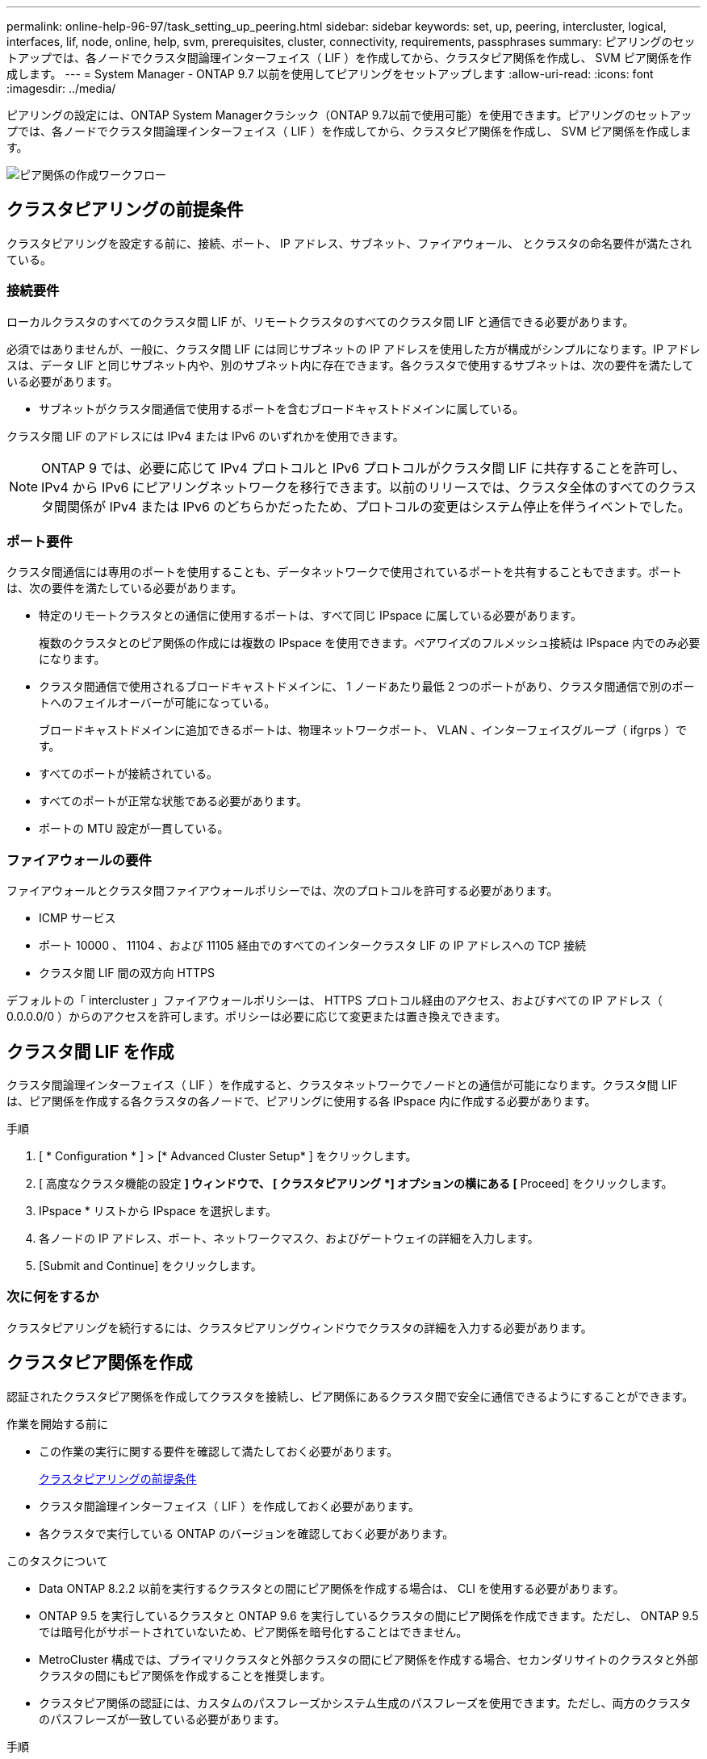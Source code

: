 ---
permalink: online-help-96-97/task_setting_up_peering.html 
sidebar: sidebar 
keywords: set, up, peering, intercluster, logical, interfaces, lif, node, online, help, svm, prerequisites, cluster, connectivity, requirements, passphrases 
summary: ピアリングのセットアップでは、各ノードでクラスタ間論理インターフェイス（ LIF ）を作成してから、クラスタピア関係を作成し、 SVM ピア関係を作成します。 
---
= System Manager - ONTAP 9.7 以前を使用してピアリングをセットアップします
:allow-uri-read: 
:icons: font
:imagesdir: ../media/


[role="lead"]
ピアリングの設定には、ONTAP System Managerクラシック（ONTAP 9.7以前で使用可能）を使用できます。ピアリングのセットアップでは、各ノードでクラスタ間論理インターフェイス（ LIF ）を作成してから、クラスタピア関係を作成し、 SVM ピア関係を作成します。

image::../media/peering_workflow.gif[ピア関係の作成ワークフロー]



== クラスタピアリングの前提条件

クラスタピアリングを設定する前に、接続、ポート、 IP アドレス、サブネット、ファイアウォール、 とクラスタの命名要件が満たされている。



=== 接続要件

ローカルクラスタのすべてのクラスタ間 LIF が、リモートクラスタのすべてのクラスタ間 LIF と通信できる必要があります。

必須ではありませんが、一般に、クラスタ間 LIF には同じサブネットの IP アドレスを使用した方が構成がシンプルになります。IP アドレスは、データ LIF と同じサブネット内や、別のサブネット内に存在できます。各クラスタで使用するサブネットは、次の要件を満たしている必要があります。

* サブネットがクラスタ間通信で使用するポートを含むブロードキャストドメインに属している。


クラスタ間 LIF のアドレスには IPv4 または IPv6 のいずれかを使用できます。

[NOTE]
====
ONTAP 9 では、必要に応じて IPv4 プロトコルと IPv6 プロトコルがクラスタ間 LIF に共存することを許可し、 IPv4 から IPv6 にピアリングネットワークを移行できます。以前のリリースでは、クラスタ全体のすべてのクラスタ間関係が IPv4 または IPv6 のどちらかだったため、プロトコルの変更はシステム停止を伴うイベントでした。

====


=== ポート要件

クラスタ間通信には専用のポートを使用することも、データネットワークで使用されているポートを共有することもできます。ポートは、次の要件を満たしている必要があります。

* 特定のリモートクラスタとの通信に使用するポートは、すべて同じ IPspace に属している必要があります。
+
複数のクラスタとのピア関係の作成には複数の IPspace を使用できます。ペアワイズのフルメッシュ接続は IPspace 内でのみ必要になります。

* クラスタ間通信で使用されるブロードキャストドメインに、 1 ノードあたり最低 2 つのポートがあり、クラスタ間通信で別のポートへのフェイルオーバーが可能になっている。
+
ブロードキャストドメインに追加できるポートは、物理ネットワークポート、 VLAN 、インターフェイスグループ（ ifgrps ）です。

* すべてのポートが接続されている。
* すべてのポートが正常な状態である必要があります。
* ポートの MTU 設定が一貫している。




=== ファイアウォールの要件

ファイアウォールとクラスタ間ファイアウォールポリシーでは、次のプロトコルを許可する必要があります。

* ICMP サービス
* ポート 10000 、 11104 、および 11105 経由でのすべてのインタークラスタ LIF の IP アドレスへの TCP 接続
* クラスタ間 LIF 間の双方向 HTTPS


デフォルトの「 intercluster 」ファイアウォールポリシーは、 HTTPS プロトコル経由のアクセス、およびすべての IP アドレス（ 0.0.0.0/0 ）からのアクセスを許可します。ポリシーは必要に応じて変更または置き換えできます。



== クラスタ間 LIF を作成

クラスタ間論理インターフェイス（ LIF ）を作成すると、クラスタネットワークでノードとの通信が可能になります。クラスタ間 LIF は、ピア関係を作成する各クラスタの各ノードで、ピアリングに使用する各 IPspace 内に作成する必要があります。

.手順
. [ * Configuration * ] > [* Advanced Cluster Setup* ] をクリックします。
. [ 高度なクラスタ機能の設定 *] ウィンドウで、 [ クラスタピアリング *] オプションの横にある [* Proceed] をクリックします。
. IPspace * リストから IPspace を選択します。
. 各ノードの IP アドレス、ポート、ネットワークマスク、およびゲートウェイの詳細を入力します。
. [Submit and Continue] をクリックします。




=== 次に何をするか

クラスタピアリングを続行するには、クラスタピアリングウィンドウでクラスタの詳細を入力する必要があります。



== クラスタピア関係を作成

認証されたクラスタピア関係を作成してクラスタを接続し、ピア関係にあるクラスタ間で安全に通信できるようにすることができます。

.作業を開始する前に
* この作業の実行に関する要件を確認して満たしておく必要があります。
+
<<prerequisites-peering,クラスタピアリングの前提条件>>

* クラスタ間論理インターフェイス（ LIF ）を作成しておく必要があります。
* 各クラスタで実行している ONTAP のバージョンを確認しておく必要があります。


.このタスクについて
* Data ONTAP 8.2.2 以前を実行するクラスタとの間にピア関係を作成する場合は、 CLI を使用する必要があります。
* ONTAP 9.5 を実行しているクラスタと ONTAP 9.6 を実行しているクラスタの間にピア関係を作成できます。ただし、 ONTAP 9.5 では暗号化がサポートされていないため、ピア関係を暗号化することはできません。
* MetroCluster 構成では、プライマリクラスタと外部クラスタの間にピア関係を作成する場合、セカンダリサイトのクラスタと外部クラスタの間にもピア関係を作成することを推奨します。
* クラスタピア関係の認証には、カスタムのパスフレーズかシステム生成のパスフレーズを使用できます。ただし、両方のクラスタのパスフレーズが一致している必要があります。


.手順
. [ * Configuration * ] > [* Advanced Cluster Setup* ] をクリックします。
. 「 * ターゲットクラスタのクラスタ間 LIF IP アドレス」フィールドに、リモートクラスタのクラスタ間 LIF の IP アドレスを入力します。
. *オプション：ONTAP 9.5を実行しているクラスタとONTAP 9.6を実行しているクラスタの間にピア関係を作成する場合はチェックボックスを選択します。
+
ピア関係は暗号化されません。チェックボックスを選択しないとピア関係は確立されません。

. パスフレーズ * フィールドで、クラスタピア関係のパスフレーズを指定します。
+
カスタムのパスフレーズを作成すると、認証されたクラスタピア関係を確立するために、指定したパスフレーズがピアクラスタのパスフレーズに照らして検証されます。

+
ローカルクラスタとリモートクラスタの名前が同じ場合にカスタムのパスフレーズを使用すると、リモートクラスタのエイリアスが作成されます。

. *オプション：リモートクラスタからパスフレーズを生成するには、リモートクラスタの管理IPアドレスを入力します。
. クラスタピアリングを開始します。
+
|===
| 状況 | 手順 


 a| 
イニシエータクラスタからクラスタピアリングを開始します
 a| 
[* クラスタピアリングの開始 * ] をクリックします。



 a| 
リモートクラスタからクラスタピアリングを開始する（カスタムのパスフレーズを作成している場合に適用）
 a| 
.. リモートクラスタの管理 IP アドレスを入力します。
.. リモートクラスタにアクセスするには、 * 管理 URL * リンクをクリックしてください。
.. Create Cluster Peering * をクリックします。
.. イニシエータクラスタのクラスタ間 LIF の IP アドレスとパスフレーズを指定します。
.. [ * ピアリングの開始 * ] をクリックします。
.. イニシエータクラスタにアクセスし、 * ピアリングの検証 * をクリックします。


|===




=== 次に何をするか

ピアリングプロセスを続行するには、 SVM ピアリングウィンドウで SVM の詳細を指定する必要があります。



== SVM ピアを作成

SVM ピアリングを使用すると、データ保護のために 2 つの Storage Virtual Machine （ SVM ）間のピア関係を確立できます。

ピア関係を確立する SVM が配置されたクラスタ間でピア関係を作成しておく必要があります。

.このタスクについて
* ターゲットクラスタとして選択できるクラスタは、 SVM ピアを作成する際に * Configuration * > * SVM peers * ウィンドウに表示されます。
* ターゲット SVM が ONTAP 9.2 以前を実行するシステムのクラスタにある場合、 System Manager を使用して SVM ピアリングを承認することはできません。
+
[NOTE]
====
この場合は、コマンドラインインターフェイス（ CLI ）を使用して SVM ピアリングを承認します。

====


.手順
. イニシエータ SVM を選択します。
. 許可される SVM のリストからターゲット SVM を選択します。
. ターゲット SVM の名前を入力します。 * Enter an SVM * field 。
+
[NOTE]
====
ナビゲート方法として * Configuration * > * SVM peers * ウィンドウがある場合は、ピアクラスタのリストからターゲット SVM を選択する必要があります。

====
. SVM ピアリングを開始します。
+
|===
| 状況 | 手順 


 a| 
イニシエータクラスタから SVM ピアリングを開始します
 a| 
SVM ピアリングの開始をクリックします。



 a| 
リモートクラスタからの SVM ピアリングを承認します
 a| 
[NOTE]
====
許可されていない SVM に該当します

====
.. リモートクラスタの管理アドレスを指定します。
.. * 管理 URL * リンクをクリックして、リモートクラスタの SVM ピアウィンドウにアクセスします。
.. リモートクラスタで、 * Pending SVM Peer * 要求を承認します。
.. イニシエータクラスタにアクセスし、 * ピアリングの検証 * をクリックします。


|===
. [* Continue （続行） ] をクリックします




=== 次に何をするか

クラスタ間 LIF 、クラスタピア関係、および SVM ピア関係は、概要ウィンドウで確認できます。

System Manager を使用してピア関係を作成する場合、暗号化ステータスはデフォルトで「 enabled 」になります。



== パスフレーズとは

パスフレーズはピアリング要求を承認するときに使用します。クラスタピアリングには、カスタムのパスフレーズかシステム生成のパスフレーズを使用できます。

* パスフレーズはリモートクラスタで生成できます。
* パスフレーズは 8 文字以上で指定する必要があります。
* パスフレーズは IPspace に基づいて生成されます。
* クラスタピアリングにシステム生成のパスフレーズを使用している場合、イニシエータクラスタでパスフレーズを入力すると、ピアリングが自動的に承認されます。
* クラスタピアリングにカスタムのパスフレーズを使用している場合は、リモートクラスタに移動してピアリングプロセスを完了する必要があります。

